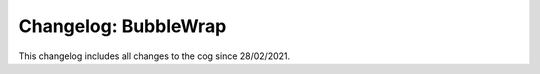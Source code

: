 =====================
Changelog: BubbleWrap
=====================

This changelog includes all changes to the cog since 28/02/2021.